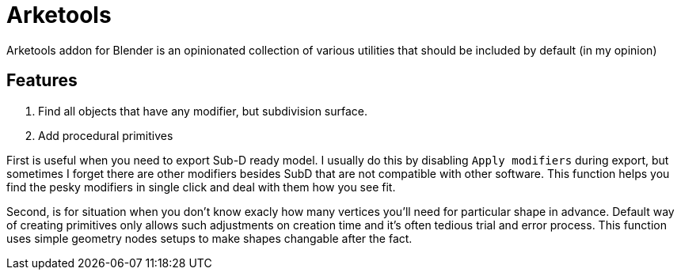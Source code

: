 = Arketools

Arketools addon for Blender is an opinionated collection of various utilities
that should be included by default (in my opinion)

== Features

. Find all objects that have any modifier, but subdivision surface.
. Add procedural primitives

First is useful when you need to export Sub-D ready model. I usually do this by disabling `Apply modifiers` during export, but sometimes I forget there are other modifiers besides SubD that are not compatible with other software. This function helps you find the pesky modifiers in single click and deal with them how you see fit.

Second, is for situation when you don't know exacly how many vertices you'll need
for particular shape in advance. Default way of creating primitives only allows 
such adjustments on creation time and it's often tedious trial and error process.
This function uses simple geometry nodes setups to make shapes changable after the fact. 